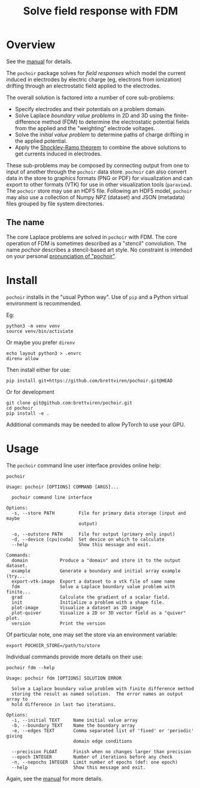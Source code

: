 #+title: Solve field response with FDM
#+EXPORT_FILE_NAME: index.html

* Overview

See the [[file:manual.org][manual]] for details.

The ~pochoir~ package solves for /field responses/ which model the current
induced in electrodes by electric charge (eg, electrons from
ionization) drifting through an electrostatic field applied to the
electrodes.

The overall solution is factored into a number of core sub-problems:

- Specify electrodes and their potentials on a problem domain.
- Solve Laplace /boundary value problems/ in 2D and 3D using the
  finite-difference method (FDM) to determine the electrostatic
  potential fields from the applied and the "weighting" electrode
  voltages.
- Solve the /initial value problem/ to determine paths of charge
  driftiing in the applied potential.
- Apply the [[https://en.wikipedia.org/wiki/Shockley%E2%80%93Ramo_theorem][Shockley-Ramo theorem]] to combine the above solutions to
  get currents induced in electrodes.

These sub-problems may be composed by connecting output from one to
input of another through the ~pochoir~ data store.  ~pochoir~ can also
convert data in the store to graphics formats (PNG or PDF) for
visualization and can export to other formats (VTK) for use in other
visualization tools (~paraview~).  The ~pochoir~ store may use an HDF5
file.  Following an HDF5 model, ~pochoir~ may also use a collection of
Numpy NPZ (dataset) and JSON (metadata) files grouped by file system
directories.

** The name

The core Laplace problems are solved in ~pochoir~ with FDM.  The core
operation of FDM is sometimes described as a "stencil" convolution.
The name /pochoir/ describes a stencil-based art style.  No constraint
is intended on your personal [[https://www.google.com/search?q=pronounce+pochoir][pronunciation of "pochoir"]].


* Install

~pochoir~ installs in the "usual Python way".  Use of ~pip~ and a Python
virtual environment is recommended.  

Eg:

#+begin_example
python3 -m venv venv
source venv/bin/activiate
#+end_example

Or maybe you prefer ~direnv~

#+begin_example
echo layout python3 > .envrc
direnv allow
#+end_example

Then install either for use:

#+begin_example
pip install git+https://github.com/brettviren/pochoir.git@HEAD
#+end_example

Or for development

#+begin_example
git clone git@github.com:brettviren/pochoir.git
cd pochoir
pip install -e .
#+end_example

Additional commands may be needed to allow PyTorch to use your GPU.


* Usage

The ~pochoir~ command line user interface provides online help:

#+begin_src shell :exports both :results output code :wrap example
pochoir
#+end_src

#+RESULTS:
#+begin_example
Usage: pochoir [OPTIONS] COMMAND [ARGS]...

  pochoir command line interface

Options:
  -s, --store PATH         File for primary data storage (input and maybe
                           output)

  -o, --outstore PATH      File for output (primary only input)
  -d, --device [cpu|cuda]  Set device on which to calculate
  --help                   Show this message and exit.

Commands:
  domain            Produce a "domain" and store it to the output dataset.
  example           Generate a boundary and initial array example (try...
  export-vtk-image  Export a dataset to a vtk file of same name
  fdm               Solve a Laplace boundary value problem with finite...
  grad              Calculate the gradient of a scalar field.
  init              Initialize a problem with a shape file.
  plot-image        Visualize a dataset as 2D image
  plot-quiver       Visualize a 2D or 3D vector field as a "quiver" plot.
  version           Print the version
#+end_example

Of particular note, one may set the store via an environment variable:

#+begin_example
export POCHOIR_STORE=/path/to/store
#+end_example

Individual commands provide more details on their use:

#+begin_src shell :exports both :results output code :wrap example
pochoir fdm --help
#+end_src

#+RESULTS:
#+begin_example
Usage: pochoir fdm [OPTIONS] SOLUTION ERROR

  Solve a Laplace boundary value problem with finite difference method
  storing the result as named solution.  The error names an output array to
  hold difference in last two iterations.

Options:
  -i, --initial TEXT     Name initial value array
  -b, --boundary TEXT    Name the boundary array
  -e, --edges TEXT       Comma separated list of 'fixed' or 'periodic' giving
                         domain edge conditions

  --precision FLOAT      Finish when no changes larger than precision
  --epoch INTEGER        Number of iterations before any check
  -n, --nepochs INTEGER  Limit number of epochs (def: one epoch)
  --help                 Show this message and exit.
#+end_example

Again, see the [[file:manual.org][manual]] for more details.
